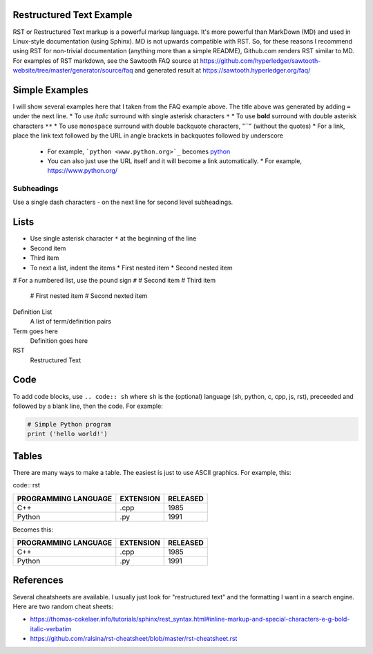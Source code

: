 

Restructured Text Example
=========================
RST or Restructured Text markup is a powerful markup language.
It's more powerful than MarkDown (MD) and used in Linux-style documentation (using Sphinx).
MD is not upwards compatible with RST.
So, for these reasons I recommend using RST for non-trivial documentation (anything more than a simple README),
Github.com renders RST similar to MD.
For examples of RST markdown, see the Sawtooth FAQ source at
https://github.com/hyperledger/sawtooth-website/tree/master/generator/source/faq
and generated result at
https://sawtooth.hyperledger.org/faq/

Simple Examples
===============
I will show several examples here that I taken from the FAQ example above.
The title above was generated by adding ``=`` under the next line.
* To use *italic* surround with single asterisk characters ``*``
* To use **bold** surround with double asterisk characters ``**``
* To use  ``monospace`` surround with double backquote characters, "``" (without the quotes)
* For a link, place the link text followed by the URL in angle brackets in backquotes followed by underscore
  * For example, ```python <www.python.org>`_`` becomes  `python <www.python.org>`_
  * You can also just use the URL itself and it will become a link automatically.
    * For example, https://www.python.org/

Subheadings
-----------
Use a single dash characters `-` on the next line for second level subheadings.

Lists
=====
* Use single asterisk character ``*`` at the beginning of the line
* Second item
* Third item
* To next a list, indent the items
  * First nested item
  * Second nested item

# For a numbered list, use the pound sign ``#``
# Second item
# Third item
  # First nested item
  # Second nexted item

Definition List
  A list of term/definition pairs
Term goes here
  Definition goes here
RST
  Restructured Text

Code
======

To add code blocks, use ``.. code:: sh`` where ``sh`` is the (optional) language
(sh, python, c, cpp, js, rst),
preceeded and followed by a blank line, then the code.
For example:

.. code:: python

        # Simple Python program
        print ('hello world!')
        

Tables
======
There are many ways to make a table.  The easiest is just to use ASCII graphics.  For example, this:

code:: rst

+--------------+-----------+----------+
| PROGRAMMING  |           |          |
| LANGUAGE     | EXTENSION | RELEASED |
+==============+===========+==========+
| C++          | .cpp      | 1985     |
+--------------+-----------+----------+
| Python       | .py       | 1991     |
+--------------+-----------+----------+

Becomes this:

+--------------+-----------+----------+
| PROGRAMMING  |           |          |
| LANGUAGE     | EXTENSION | RELEASED |
+==============+===========+==========+
| C++          | .cpp      | 1985     |
+--------------+-----------+----------+
| Python       | .py       | 1991     |
+--------------+-----------+----------+

References
==========
Several cheatsheets are available.
I usually just look for "restructured text" and the formatting I want in a search engine.
Here are two random cheat sheets:

* https://thomas-cokelaer.info/tutorials/sphinx/rest_syntax.html#inline-markup-and-special-characters-e-g-bold-italic-verbatim
* https://github.com/ralsina/rst-cheatsheet/blob/master/rst-cheatsheet.rst

